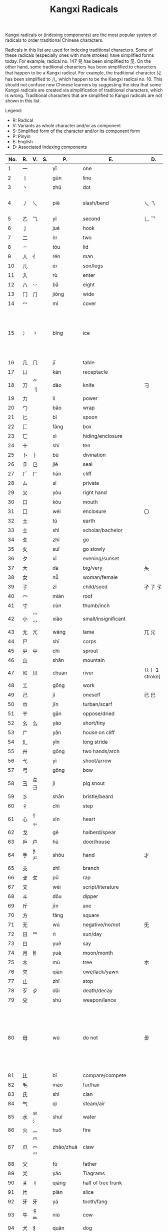 #+TITLE: Kangxi Radicals
#+AURHOR: Can Aknesil

Kangxi radicals or (indexing components) are the most popular system
of radicals to order traditional Chinese characters.

Radicals in this list are used for indexing traditional
characters. Some of these radicals (especially ones with more strokes)
have simplified forms today. For example, radical no. 147 見 has been
simplified to 见. On the other hand, some traditional characters has
been simplified to characters that happen to be a Kangxi radical. For
example, the traditional character 兒 has been simplified to 儿, which
happen to be the Kangxi radical no. 10. This should not confuse new
Chinese learners by suggesting the idea that some Kangxi radicals are
created via simplification of traditional characters, which is
wrong. Traditional characters that are simplified to Kangxi radicals
are not shown in this list.

Legend:

- R: Radical
- V: Variants as whole character and/or as component
- S: Simplified form of the character and/or its component form
- P: Pinyin
- E: English
- D: Associated indexing components



| No. | R. | V.             | S.    | P.        | E.                          | D.                 | Notes                                                                                                            |
|-----+----+----------------+-------+-----------+-----------------------------+--------------------+------------------------------------------------------------------------------------------------------------------|
|   1 | 一 |                |       | yī        | one                         |                    |                                                                                                                  |
|   2 | 丨 |                |       | gǔn       | line                        |                    |                                                                                                                  |
|   3 | 丶 |                |       | zhǔ       | dot                         |                    |                                                                                                                  |
|   4 | 丿 | 乀             |       | piě       | slash/bend                  | 乀 乁              | 乀 is both a variant and derivation.                                                                             |
|   5 | 乙 | ⺄             |       | yǐ        | second                      | 乚 乛              |                                                                                                                  |
|   6 | 亅 |                |       | jué       | hook                        |                    |                                                                                                                  |
|-----+----+----------------+-------+-----------+-----------------------------+--------------------+------------------------------------------------------------------------------------------------------------------|
|   7 | 二 |                |       | èr        | two                         |                    |                                                                                                                  |
|   8 | 亠 |                |       | tóu       | lid                         |                    |                                                                                                                  |
|   9 | 人 | 亻             |       | rén       | man                         |                    |                                                                                                                  |
|  10 | 儿 |                |       | ér        | son/legs                    |                    |                                                                                                                  |
|  11 | 入 |                |       | rù        | enter                       |                    |                                                                                                                  |
|  12 | 八 | 丷             |       | bā        | eight                       |                    |                                                                                                                  |
|  13 | 冂 | ⺆             |       | jiōng     | wide                        |                    |                                                                                                                  |
|  14 | 冖 |                |       | mì        | cover                       |                    |                                                                                                                  |
|  15 | 冫 | ⺀             |       | bīng      | ice                         |                    | ⺀ is also used to designate repetition as in 枣, which is simplified form of 棗.                                |
|  16 | 几 | ⺇             |       | jī        | table                       |                    |                                                                                                                  |
|  17 | 凵 |                |       | kǎn       | receptacle                  |                    |                                                                                                                  |
|  18 | 刀 | ⺈ 刂          |       | dāo       | knife                       | 刁                 |                                                                                                                  |
|  19 | 力 |                |       | lì        | power                       |                    |                                                                                                                  |
|  20 | 勹 |                |       | bāo       | wrap                        |                    |                                                                                                                  |
|  21 | 匕 |                |       | bǐ        | spoon                       |                    |                                                                                                                  |
|  22 | 匚 |                |       | fāng      | box                         |                    |                                                                                                                  |
|  23 | 匸 |                |       | xì        | hiding/enclosure            |                    |                                                                                                                  |
|  24 | 十 |                |       | shí       | ten                         |                    |                                                                                                                  |
|  25 | 卜 | ⺊             |       | bǔ        | divination                  |                    |                                                                                                                  |
|  26 | 卩 | 㔾             |       | jié       | seal                        |                    |                                                                                                                  |
|  27 | ⺁ | 厂             |       | hǎn       | cliff                       |                    |                                                                                                                  |
|  28 | ㄙ |                |       | sī        | private                     |                    |                                                                                                                  |
|  29 | 又 |                |       | yòu       | right hand                  |                    |                                                                                                                  |
|-----+----+----------------+-------+-----------+-----------------------------+--------------------+------------------------------------------------------------------------------------------------------------------|
|  30 | 口 |                |       | kǒu       | mouth                       |                    |                                                                                                                  |
|  31 | 囗 |                |       | wéi       | enclosure                   | 〇                 |                                                                                                                  |
|  32 | 土 |                |       | tǔ        | earth                       |                    |                                                                                                                  |
|  33 | 士 |                |       | shì       | scholar/bachelor            |                    |                                                                                                                  |
|  34 | 夂 |                |       | zhǐ       | go                          |                    |                                                                                                                  |
|  35 | 夊 |                |       | suī       | go slowly                   |                    |                                                                                                                  |
|  36 | 夕 |                |       | xī        | evening/sunset              |                    |                                                                                                                  |
|  37 | 大 |                |       | dà        | big/very                    | 夨                 |                                                                                                                  |
|  38 | 女 |                |       | nǚ        | woman/female                |                    |                                                                                                                  |
|  39 | 子 |                |       | zǐ        | child/seed                  | 孑 孒 孓           |                                                                                                                  |
|  40 | 宀 |                |       | mián      | roof                        |                    |                                                                                                                  |
|  41 | 寸 |                |       | cùn       | thumb/inch                  |                    |                                                                                                                  |
|  42 | 小 | ⺌ ⺍          |       | xiǎo      | small/insignificant         |                    |                                                                                                                  |
|  43 | 尢 | ⺑             |       | wāng      | lame                        | ⺎ ⺏              |                                                                                                                  |
|  44 | 尸 |                |       | shī       | corps                       |                    |                                                                                                                  |
|  45 | 屮 | ⼬             |       | chì       | sprout                      |                    |                                                                                                                  |
|  46 | 山 |                |       | shān      | mountain                    |                    |                                                                                                                  |
|  47 | 巛 | 川             |       | chuān     | river                       | 巜 (-1 stroke)     |                                                                                                                  |
|  48 | 工 |                |       | gōng      | work                        |                    |                                                                                                                  |
|  49 | 己 |                |       | jǐ        | oneself                     | 已 巳              |                                                                                                                  |
|  50 | 巾 |                |       | jīn       | turban/scarf                |                    |                                                                                                                  |
|  51 | 干 |                |       | gān       | oppose/dried                |                    |                                                                                                                  |
|  52 | 幺 | 么             |       | yāo       | short/tiny                  |                    |                                                                                                                  |
|  53 | 广 |                |       | yǎn       | house on cliff              |                    |                                                                                                                  |
|  54 | 廴 |                |       | yǐn       | long stride                 |                    |                                                                                                                  |
|  55 | 廾 |                |       | gǒng      | two hands/arch              |                    |                                                                                                                  |
|  56 | 弋 |                |       | yì        | shoot/arrow                 |                    |                                                                                                                  |
|  57 | 弓 |                |       | gōng      | bow                         |                    |                                                                                                                  |
|  58 | 彐 | 彑 ⺕          |       | jì        | pig snout                   |                    |                                                                                                                  |
|  59 | 彡 |                |       | shān      | bristle/beard               |                    |                                                                                                                  |
|  60 | 彳 |                |       | chì       | step                        |                    |                                                                                                                  |
|-----+----+----------------+-------+-----------+-----------------------------+--------------------+------------------------------------------------------------------------------------------------------------------|
|  61 | 心 | 忄 ⺗          |       | xīn       | heart                       |                    |                                                                                                                  |
|  62 | 戈 |                |       | gē        | halberd/spear               |                    |                                                                                                                  |
|  63 | 戶 | 户             |       | hù        | door/house                  |                    |                                                                                                                  |
|  64 | 手 | 扌 龵          |       | shǒu      | hand                        | 才                 |                                                                                                                  |
|  65 | 支 |                |       | zhī       | branch                      |                    |                                                                                                                  |
|  66 | 攴 | 攵             |       | pū        | rap                         |                    |                                                                                                                  |
|  67 | 文 |                |       | wéi       | script/literature           |                    |                                                                                                                  |
|  68 | 斗 |                |       | dǒu       | dipper                      |                    |                                                                                                                  |
|  69 | 斤 |                |       | jīn       | axe                         |                    |                                                                                                                  |
|  70 | 方 |                |       | fāng      | square                      |                    |                                                                                                                  |
|  71 | 无 |                |       | wú        | negative/no/not             | 旡                 |                                                                                                                  |
|  72 | 日 | ⺜             |       | rì        | sun/day                     |                    |                                                                                                                  |
|  73 | 曰 |                |       | yuē       | say                         |                    |                                                                                                                  |
|  74 | 月 | ⺝             |       | yuè       | moon/month                  |                    |                                                                                                                  |
|  75 | 木 |                |       | mù        | tree                        | 朩                 |                                                                                                                  |
|  76 | 欠 |                |       | qiàn      | owe/lack/yawn               |                    |                                                                                                                  |
|  77 | 止 |                |       | zhǐ       | stop                        |                    |                                                                                                                  |
|  78 | 歹 | 歺             |       | dǎi       | death/decay                 |                    |                                                                                                                  |
|  79 | 殳 |                |       | shū       | weapon/lance                |                    |                                                                                                                  |
|  80 | 毋 |                |       | wú        | do not                      | 毌                 | Chinese characters with a similar component 母 (mother, +1 stroke) may also be classified under this radical.    |
|  81 | 比 |                |       | bǐ        | compare/compete             |                    |                                                                                                                  |
|  82 | 毛 |                |       | máo       | fur/hair                    |                    |                                                                                                                  |
|  83 | 氏 |                |       | shì       | clan                        |                    |                                                                                                                  |
|  84 | 气 |                |       | qì        | steam/air                   |                    |                                                                                                                  |
|  85 | 水 | 氺 氵          |       | shuǐ      | water                       |                    |                                                                                                                  |
|  86 | 火 | 灬             |       | huǒ       | fire                        |                    |                                                                                                                  |
|  87 | 爪 | ⺥ 爫 ⺤       |       | zhǎo/zhuǎ | claw                        |                    |                                                                                                                  |
|  88 | 父 |                |       | fù        | father                      |                    |                                                                                                                  |
|  89 | 爻 |                |       | yáo       | Tiagrams                    |                    |                                                                                                                  |
|  90 | 爿 | 丬             |       | qiáng     | half of tree trunk          |                    |                                                                                                                  |
|  91 | 片 |                |       | piàn      | slice                       |                    |                                                                                                                  |
|  92 | ⽛ | 牙             |       | yá        | tooth/fang                  |                    |                                                                                                                  |
|  93 | 牛 | 牜 ⺧          |       | niú       | cow                         |                    |                                                                                                                  |
|  94 | 犬 | 犭             |       | quǎn      | dog                         |                    |                                                                                                                  |
|-----+----+----------------+-------+-----------+-----------------------------+--------------------+------------------------------------------------------------------------------------------------------------------|
|  95 | 玄 |                |       | zuán      | dark/profound               |                    |                                                                                                                  |
|  96 | 玉 | ⺩             |       | yù        | jade                        | 王 玊 (-1 strokes) |                                                                                                                  |
|  97 | 瓜 |                |       | guā       | melon                       |                    |                                                                                                                  |
|  98 | 瓦 |                |       | wǎ        | tile                        |                    |                                                                                                                  |
|  99 | 甘 |                |       | gān       | sweet                       |                    |                                                                                                                  |
| 100 | 生 |                |       | shēng     | life                        |                    |                                                                                                                  |
| 101 | 用 |                |       | yòng      | use                         | 甩                 |                                                                                                                  |
| 102 | 田 |                |       | tián      | rice paddy (field)          | 由 甲 申 甴 电     |                                                                                                                  |
| 103 | 疋 | ⺪             |       | pǐ        | bolt of cloth               |                    |                                                                                                                  |
| 104 | 疒 |                |       | nè/chuáng | sickness                    |                    |                                                                                                                  |
| 105 | 癶 |                |       | bō        | footsteps/legs              |                    |                                                                                                                  |
| 106 | 白 |                |       | bái       | white                       |                    |                                                                                                                  |
| 107 | 皮 |                |       | pí        | skin/hide                   |                    |                                                                                                                  |
| 108 | 皿 |                |       | mǐn       | dish                        |                    |                                                                                                                  |
| 109 | 目 | 罒             |       | mù        | eye                         |                    |                                                                                                                  |
| 110 | 矛 |                |       | máo       | spear                       |                    |                                                                                                                  |
| 111 | 矢 |                |       | shǐ       | arrow                       |                    |                                                                                                                  |
| 112 | 石 |                |       | shí       | stone                       |                    |                                                                                                                  |
| 113 | 示 | 礻 ⺬          |       | shì       | ancestor/veneration         |                    |                                                                                                                  |
| 114 | 禸 |                |       | róu       | track                       |                    |                                                                                                                  |
| 115 | 禾 |                |       | hé        | grain                       |                    |                                                                                                                  |
| 116 | 穴 |                |       | xué       | cave                        |                    |                                                                                                                  |
| 117 | 立 |                |       | lì        | stand/erect                 |                    |                                                                                                                  |
|-----+----+----------------+-------+-----------+-----------------------------+--------------------+------------------------------------------------------------------------------------------------------------------|
| 118 | 竹 | ⺮             |       | zhú       | bamboo                      |                    |                                                                                                                  |
| 119 | 米 |                |       | mǐ        | rice                        |                    |                                                                                                                  |
| 120 | 糸 | 糹             | 纟    | mì        | silk                        |                    |                                                                                                                  |
| 121 | 缶 |                |       | fǒu       | jar                         |                    |                                                                                                                  |
| 122 | 网 | 罓 罒 㓁 ⺳ ⺴ |       | wǎng      | net                         |                    | 𦉫 (⺵ as component) is variant form of 網, which means net.                                                     |
| 123 | 羊 | ⺶ ⺷          |       | yáng      | goat                        |                    | 𦍋 is variant form of 羋, which means baa! (the bleating of a sheep), and female sheep.                          |
| 124 | ⽻ | 羽             |       | yǔ        | feather                     |                    |                                                                                                                  |
| 125 | 老 | 耂             |       | lǎo       | old                         | 考                 |                                                                                                                  |
| 126 | 而 |                |       | ér        | and/but                     |                    |                                                                                                                  |
| 127 | 耒 |                |       | lěi       | plow                        |                    |                                                                                                                  |
| 128 | 耳 |                |       | ěr        | ear                         |                    |                                                                                                                  |
| 129 | 聿 | ⺺ ⺻          |       | yù        | brush                       |                    |                                                                                                                  |
| 130 | 肉 | ⺼             |       | ròu       | meat                        |                    | The component form ⺼looks similar to radical no. 74 月.                                                         |
| 131 | 臣 |                |       | chén      | minister/official           |                    |                                                                                                                  |
| 132 | 自 |                |       | zì        | self                        |                    |                                                                                                                  |
| 133 | 至 |                |       | zhì       | arrive                      |                    |                                                                                                                  |
| 134 | 臼 | 𦥑             |       | jiù       | mortar/joint                |                    |                                                                                                                  |
| 135 | 舌 |                |       | shé       | tongue                      |                    |                                                                                                                  |
| 136 | 舛 |                |       | chuǎn     | oppose                      |                    |                                                                                                                  |
| 137 | 舟 |                |       | zhōu      | boat                        |                    |                                                                                                                  |
| 138 | 艮 |                |       | gèn       | stopping/stillness          |                    |                                                                                                                  |
| 139 | 色 |                |       | sè        | color/form                  |                    |                                                                                                                  |
| 140 | 艸 | ⺿ ⻀          | ⺾    | cǎo       | grass                       |                    | Traditional form ⺿ has 2 horizontal strokes, simplified form ⺾ has 1.                                          |
| 141 | 虍 |                |       | hū        | tiger                       | 虎 (+2 strokes)    |                                                                                                                  |
| 142 | 虫 |                |       | huǐ/chóng | insect/worm                 |                    |                                                                                                                  |
| 143 | 血 |                |       | xuè       | blood                       |                    |                                                                                                                  |
| 144 | 行 |                |       | xíng/háng | go/do                       |                    |                                                                                                                  |
| 145 | 衣 | ⻂             |       | yī        | clothes                     |                    |                                                                                                                  |
| 146 | 襾 | 覀             |       | yà        | cover/west                  | 西                 |                                                                                                                  |
|-----+----+----------------+-------+-----------+-----------------------------+--------------------+------------------------------------------------------------------------------------------------------------------|
| 147 | 見 |                | 见    | jiàn      | see                         |                    |                                                                                                                  |
| 148 | 角 | ⻆ ⻇          |       | jiǎo      | horn                        |                    |                                                                                                                  |
| 149 | 言 | 訁             | 讠    | yán       | speech                      |                    |                                                                                                                  |
| 150 | 谷 |                |       | gǔ        | valley                      |                    |                                                                                                                  |
| 151 | 豆 |                |       | dòu       | bean                        |                    |                                                                                                                  |
| 152 | 豕 |                |       | shǐ       | pig                         |                    |                                                                                                                  |
| 153 | 豸 |                |       | zhì       | badger/legless insect       |                    |                                                                                                                  |
| 154 | 貝 |                | 贝    | bèi       | shell                       |                    |                                                                                                                  |
| 155 | 赤 |                |       | chì       | red/bare                    |                    |                                                                                                                  |
| 156 | 走 | 赱             |       | zǒu       | run                         |                    |                                                                                                                  |
| 157 | 足 | ⻊             |       | zú        | foot                        |                    |                                                                                                                  |
| 158 | 身 |                |       | shēn      | body                        |                    |                                                                                                                  |
| 159 | 車 |                | 车    | shī       | cart/car                    |                    |                                                                                                                  |
| 160 | 辛 |                |       | xīn       | bitter                      |                    |                                                                                                                  |
| 161 | 辰 |                |       | chén      | morning                     |                    |                                                                                                                  |
| 162 | 辵 | ⻍ ⻎          | ⻌    | chuò      | walk                        |                    |                                                                                                                  |
| 163 | 邑 | ⻏             |       | yì        | city                        |                    | The component form of radical 163 (⻏) appear on the right while component form of radical 170 (⻖) on the left. |
| 164 | 酉 |                |       | yǒu       | wine/alcohol                |                    |                                                                                                                  |
| 165 | 釆 |                |       | biàn      | distinguish                 |                    |                                                                                                                  |
| 166 | 里 |                |       | lǐ        | village/li (distance unit)  |                    |                                                                                                                  |
|-----+----+----------------+-------+-----------+-----------------------------+--------------------+------------------------------------------------------------------------------------------------------------------|
| 167 | 金 | 釒             | 钅    | jīn       | gold/metal                  |                    |                                                                                                                  |
| 168 | 長 | 镸             | 长    | cháng     | long/grow                   |                    |                                                                                                                  |
| 169 | 門 |                | 门    | mén       | gate/door                   |                    | Kangxi radical 191 鬥 and 169 門 were merged to 门 during the simplification.                                    |
| 170 | 阜 | ⻕ ⻖          |       | fù        | mound/dam                   |                    | The component form of radical 163 (⻏) appear on the right while component form of radical 170 (⻖) on the left. |
| 171 | 隶 |                |       | lì        | slave                       |                    |                                                                                                                  |
| 172 | 隹 |                |       | zhuī      | small bird                  |                    |                                                                                                                  |
| 173 | 雨 | ⻗             |       | yǔ        | rain                        |                    |                                                                                                                  |
| 174 | 靑 | 青             |       | qīng      | blue/green                  |                    |                                                                                                                  |
| 175 | 非 |                |       | fēi       | wrong                       |                    |                                                                                                                  |
|-----+----+----------------+-------+-----------+-----------------------------+--------------------+------------------------------------------------------------------------------------------------------------------|
| 176 | 面 | 靣             |       | miàn      | face                        |                    |                                                                                                                  |
| 177 | 革 |                |       | gé        | leather/raw hide            |                    |                                                                                                                  |
| 178 | 韋 |                | 韦    | wéi       | tanned leather              |                    |                                                                                                                  |
| 179 | 韭 |                |       | jiǔ       | leek                        |                    |                                                                                                                  |
| 180 | 音 |                |       | yīn       | sound                       |                    |                                                                                                                  |
| 181 | 頁 |                | 页    | yè        | leaf/head/sheet/page        |                    |                                                                                                                  |
| 182 | 風 |                | 风    | fēng      | wind                        |                    |                                                                                                                  |
| 183 | 飛 |                | 飞    | fēi       | fly                         |                    |                                                                                                                  |
| 184 | 食 | 飠 ⻞          | 饣    | shí       | eat/food                    |                    |                                                                                                                  |
| 185 | 首 | ⻡             |       | shǒu      | head                        |                    |                                                                                                                  |
| 186 | 香 |                |       | xiāng     | fragrant                    |                    |                                                                                                                  |
|-----+----+----------------+-------+-----------+-----------------------------+--------------------+------------------------------------------------------------------------------------------------------------------|
| 187 | 馬 |                | 马    | mǎ        | horse                       |                    |                                                                                                                  |
| 188 | 骨 | ⻣             |       | gǔ        | bone                        |                    |                                                                                                                  |
| 189 | 高 | 髙             |       | gāo       | tall                        |                    |                                                                                                                  |
| 190 | 髟 |                |       | biāo      | hair                        |                    |                                                                                                                  |
| 191 | 鬥 |                | 门    | dòu       | fight                       |                    | Kangxi radical 191 鬥 and 169 門 were merged to 门 during the simplification.                                    |
| 192 | 鬯 |                |       | chàng     | sacrificial wine            |                    |                                                                                                                  |
| 193 | 鬲 |                |       | lì        | cauldron/tripod             |                    |                                                                                                                  |
| 194 | 鬼 | ⻤             |       | guǐ       | ghost/demon                 |                    |                                                                                                                  |
|-----+----+----------------+-------+-----------+-----------------------------+--------------------+------------------------------------------------------------------------------------------------------------------|
| 195 | 魚 |                | 鱼    | yú        | fish                        |                    |                                                                                                                  |
| 196 | 鳥 |                | 鸟    | niǎo      | bird                        |                    |                                                                                                                  |
| 197 | 鹵 |                | 卤    | lǔ        | salt                        |                    |                                                                                                                  |
| 198 | 廘 |                |       | lù        | deer                        |                    |                                                                                                                  |
| 199 | 麥 |                | 麦    | mài       | wheat                       |                    |                                                                                                                  |
| 200 | ⿇ | 麻             |       | má        | hemp/flax                   |                    |                                                                                                                  |
|-----+----+----------------+-------+-----------+-----------------------------+--------------------+------------------------------------------------------------------------------------------------------------------|
| 201 | 黃 |                | 黄    | huáng     | yellow                      |                    |                                                                                                                  |
| 202 | 黍 |                |       | shǔ       | millet                      |                    |                                                                                                                  |
| 203 | 黑 | 黒             |       | hēi       | black                       |                    |                                                                                                                  |
| 204 | 黹 |                |       | zhǐ       | embroidery/needlework       |                    |                                                                                                                  |
|-----+----+----------------+-------+-----------+-----------------------------+--------------------+------------------------------------------------------------------------------------------------------------------|
| 205 | 黽 |                | 黾    | mǐn       | frog/amphibian              |                    |                                                                                                                  |
| 206 | 鼎 |                |       | dǐng      | sacrificial tripod/cauldron |                    |                                                                                                                  |
| 207 | 鼓 | 鼔             |       | gǔ        | drum                        |                    |                                                                                                                  |
| 208 | 鼠 | 鼡             |       | shǔ       | rat/mouse                   |                    |                                                                                                                  |
|-----+----+----------------+-------+-----------+-----------------------------+--------------------+------------------------------------------------------------------------------------------------------------------|
| 209 | 鼻 |                |       | bí        | nose                        |                    |                                                                                                                  |
| 210 | 齊 | 斉             | 齐    | qí        | even/uniformity             |                    |                                                                                                                  |
|-----+----+----------------+-------+-----------+-----------------------------+--------------------+------------------------------------------------------------------------------------------------------------------|
| 211 | 齒 | ⻭             | 齿    | chǐ       | teeth                       |                    |                                                                                                                  |
|-----+----+----------------+-------+-----------+-----------------------------+--------------------+------------------------------------------------------------------------------------------------------------------|
| 212 | 龍 |                | 龙 ⻯ | lóng      | dragon                      |                    |                                                                                                                  |
| 213 | 龜 | 亀 ⻱          | 龟    | guī       | turtle                      |                    |                                                                                                                  |
|-----+----+----------------+-------+-----------+-----------------------------+--------------------+------------------------------------------------------------------------------------------------------------------|
| 214 | 龠 |                |       | yuè       | flute                       |                    |                                                                                                                  |



